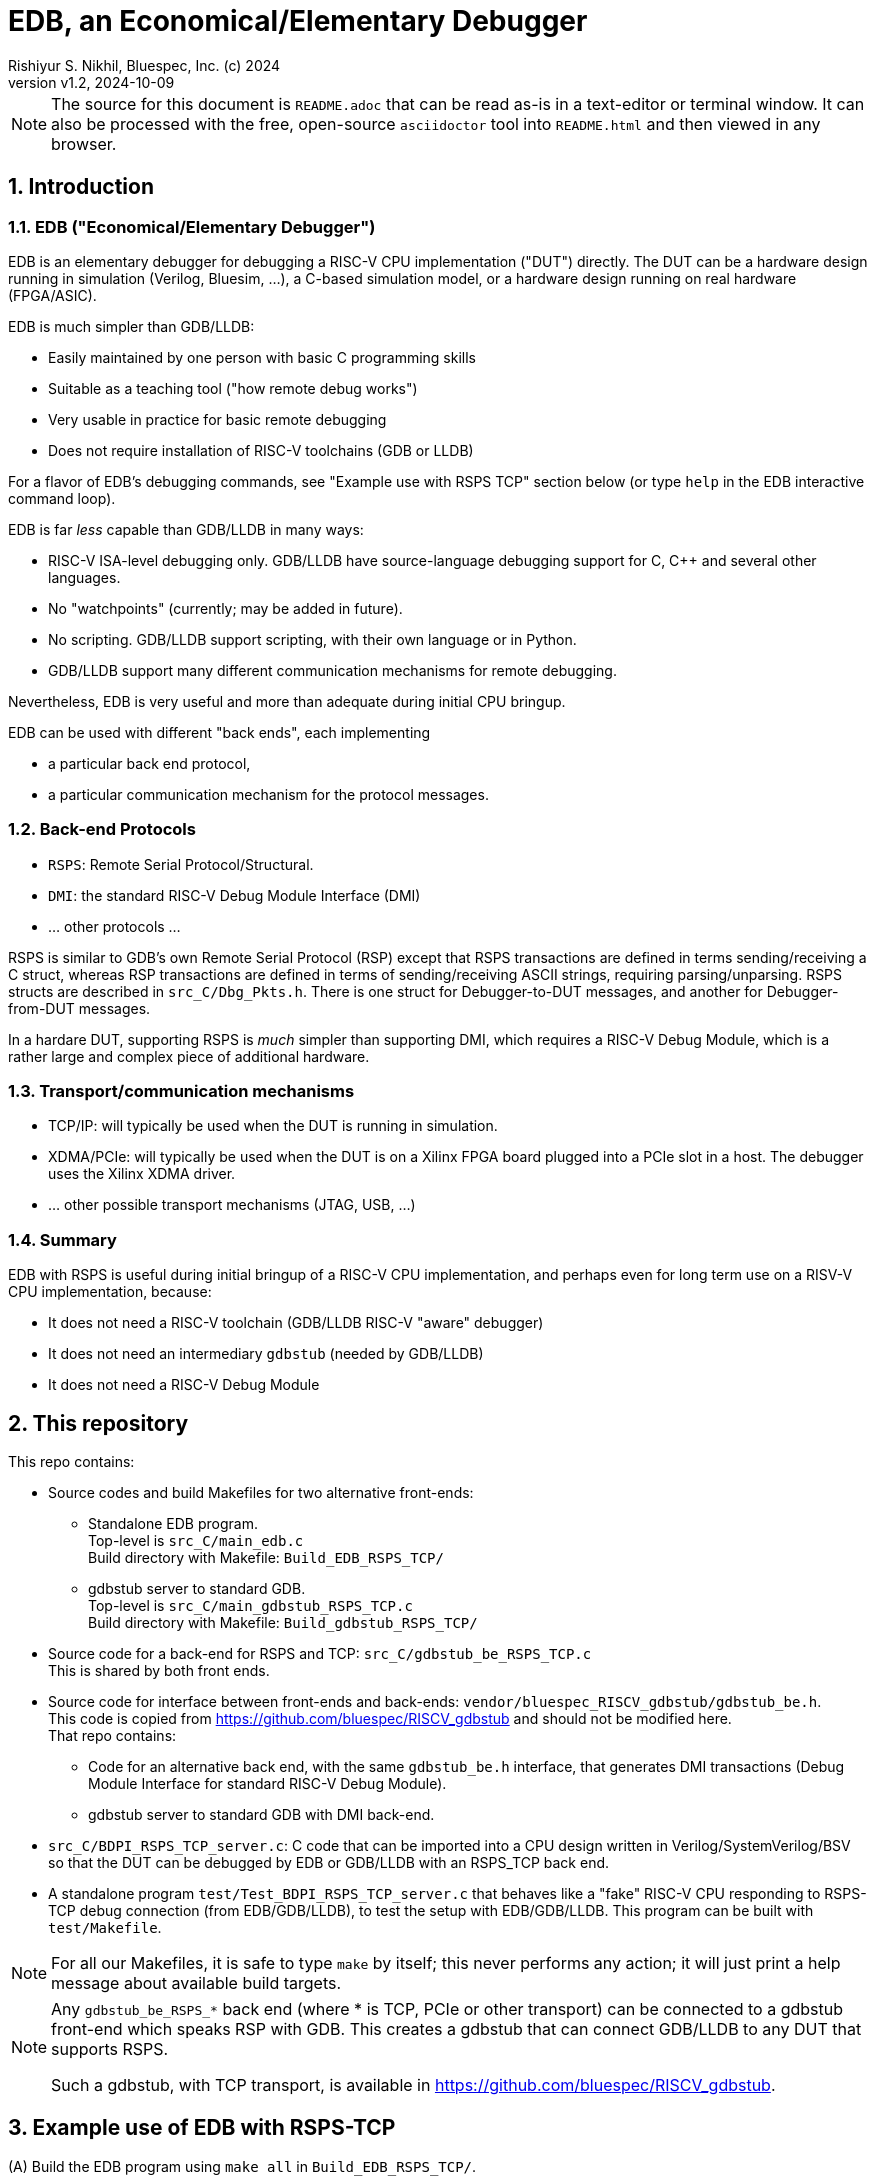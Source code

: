 = EDB, an Economical/Elementary Debugger
Rishiyur S. Nikhil, Bluespec, Inc. (c) 2024
:revnumber: v1.2
:revdate: 2024-10-09
:sectnums:
:THIS_FILE: README
:imagesdir: Doc/Figs
// :toc:
// :toclevels: 3
// :toc-title: Contents
:keywords: EDB, edbstub, GDB, LLDB, gdbstub, RSP, Remote Serial Protocol, RSPS

// ================================================================

[NOTE]
====
The source for this document is `{THIS_FILE}.adoc` that can be read
as-is in a text-editor or terminal window.  It can also be processed
with the free, open-source `asciidoctor` tool into `{THIS_FILE}.html`
and then viewed in any browser.
====

// ================================================================
== Introduction

// ----------------------------------------------------------------
=== EDB ("Economical/Elementary Debugger")

EDB is an elementary debugger for debugging a RISC-V CPU
implementation ("DUT") directly.  The DUT can be a hardware design
running in simulation (Verilog, Bluesim, ...), a C-based simulation
model, or a hardware design running on real hardware (FPGA/ASIC).

EDB is much simpler than GDB/LLDB:

* Easily maintained by one person with basic C programming skills
* Suitable as a teaching tool ("how remote debug works")
* Very usable in practice for basic remote debugging
* Does not require installation of RISC-V toolchains (GDB or LLDB)

For a flavor of EDB's debugging commands, see "Example use with RSPS
TCP" section below (or type `help` in the EDB interactive command
loop).

EDB is far _less_ capable than GDB/LLDB in many ways:

* RISC-V ISA-level debugging only.  GDB/LLDB have source-language
  debugging support for C, C++ and several other languages.

* No "watchpoints" (currently; may be added in future).

* No scripting.  GDB/LLDB support scripting, with their own language or in Python.

* GDB/LLDB support many different communication mechanisms for remote
  debugging.

Nevertheless, EDB is very useful and more than adequate during initial
CPU bringup.

EDB can be used with different "back ends", each implementing

* a particular back end protocol,
* a particular communication mechanism for the protocol messages.

// ----------------------------------------------------------------
=== Back-end Protocols

* `RSPS`: Remote Serial Protocol/Structural.

* `DMI`: the standard RISC-V Debug Module Interface (DMI)

* ... other protocols ...

RSPS is similar to GDB's own Remote Serial Protocol (RSP) except that
RSPS transactions are defined in terms sending/receiving a C struct,
whereas RSP transactions are defined in terms of sending/receiving
ASCII strings, requiring parsing/unparsing.  RSPS structs are
described in `src_C/Dbg_Pkts.h`.  There is one struct for
Debugger-to-DUT messages, and another for Debugger-from-DUT messages.

In a hardare DUT, supporting RSPS is _much_ simpler than supporting
DMI, which requires a RISC-V Debug Module, which is a rather large and
complex piece of additional hardware.

// ----------------------------------------------------------------
=== Transport/communication mechanisms

* TCP/IP: will typically be used when the DUT is running in simulation.

* XDMA/PCIe: will typically be used when the DUT is on a Xilinx FPGA
  board plugged into a PCIe slot in a host. The debugger uses the
  Xilinx XDMA driver.

* ... other possible transport mechanisms (JTAG, USB, ...)

// ----------------------------------------------------------------
=== Summary

EDB with RSPS is useful during initial bringup of a RISC-V CPU
implementation, and perhaps even for long term use on a RISV-V CPU
implementation, because:

* It does not need a RISC-V toolchain (GDB/LLDB RISC-V "aware" debugger)
* It does not need an intermediary `gdbstub` (needed by GDB/LLDB)
* It does not need a RISC-V Debug Module

// ================================================================
== This repository

This repo contains:

* Source codes and build Makefiles for two alternative front-ends:

** Standalone EDB program. +
   Top-level is `src_C/main_edb.c` +
   Build directory with Makefile: `Build_EDB_RSPS_TCP/`

** gdbstub server to standard GDB. +
   Top-level is `src_C/main_gdbstub_RSPS_TCP.c` +
   Build directory with Makefile: `Build_gdbstub_RSPS_TCP/`

* Source code for a back-end for RSPS and TCP: `src_C/gdbstub_be_RSPS_TCP.c` +
  This is shared by both front ends.

* Source code for interface between front-ends and back-ends:
  `vendor/bluespec_RISCV_gdbstub/gdbstub_be.h`. +
  This code is copied from https://github.com/bluespec/RISCV_gdbstub[]
  and should not be modified here. +
  That repo contains:

** Code for an alternative back end, with the same `gdbstub_be.h`
   interface, that generates DMI transactions (Debug Module Interface
   for standard RISC-V Debug Module).
** gdbstub server to standard GDB with DMI back-end.

* `src_C/BDPI_RSPS_TCP_server.c`: C code that can be imported into a CPU
  design written in Verilog/SystemVerilog/BSV so that the DUT can be
  debugged by EDB or GDB/LLDB with an RSPS_TCP back
  end.

* A standalone program `test/Test_BDPI_RSPS_TCP_server.c` that behaves
  like a "fake" RISC-V CPU responding to RSPS-TCP debug connection
  (from EDB/GDB/LLDB), to test the setup with EDB/GDB/LLDB.  This
  program can be built with `test/Makefile`.

[NOTE]
====
For all our Makefiles, it is safe to type `make` by itself; this never
performs any action; it will just print a help message about available
build targets.
====

[NOTE]
====
Any `gdbstub_be_RSPS_*` back end (where * is TCP, PCIe or other
transport) can be connected to a gdbstub front-end which speaks RSP
with GDB.  This creates a gdbstub that can connect GDB/LLDB to any DUT
that supports RSPS.

Such a gdbstub, with TCP transport, is available in
https://github.com/bluespec/RISCV_gdbstub[].
====

// ================================================================
== Example use of EDB with RSPS-TCP

(A) Build the EDB program using `make all` in `Build_EDB_RSPS_TCP/`.

(B) Build a DUT: either the standalone tester using `make
    exe_test_BDPI_RSPS_TCP_server` in `test/Makefile`, or a RISC-V CPU
    simulation that contains an RSCP_TCP server.

Start the DUT (remote CPU) in its own terminal window.  It will start
listening on a TCP port as a TCP server.

Then, run `edb` in its own terminal window.  It will run as a TCP
client and connect to that TCP port.

Once connected, `edb` enters an interactive command loop with an
`EDB:` prompt.  Type `help` for a list of available commands,
including all the basic deugging commands:

* read/write GPRs, CSRs and memory
* load an ELF file into memory
* set/remove/list breakpoints
* stepi (step by exactly one instruction)
* continue (run until breakpoint or forced-halt)
* force-halt (when running)
* quit EDB

The hostname and TCP port for the CPU server are currently wired into
the programs as:

    char     server_hostname [] = "127.0.0.1";    // (localhost)
    uint16_t server_listen_port = 30000;

If you need to change these, modify the sources for edb and the DUT,
and rebuild. +
(TODO: specify as optional command-line args to EDB.)

// ================================================================
== Additional ELF-file utilities in this repository

These programs are not directly related to EDB (although they use the
same ELF-reading code as EDB).

`Build_ELF_to_Memhex32/Makefile` builds a standalone program that
converts an ELF file into a Memhex32 file (memhex file where each
entry is a 32-bit word). +
Top-level is `src_C/main_Elf_to_Memhex32.c`

`test/Makefile` has a `exe_Test_loadELF` target which is a standalone
program to dump information from an ELF file to the terminal.  This
information is a small subset of what can be obtained by the standard
`objdump` program.  We use this primarily to test the ELF-reading code
used by EDB (for its "loadELF" command). +
Top-level is: `test/Test_loadELF.c`

// ================================================================
